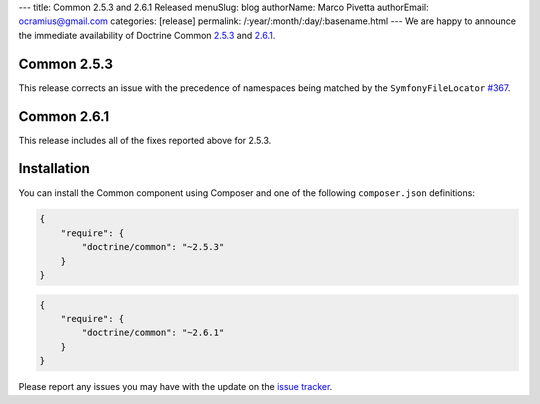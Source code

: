 ---
title: Common 2.5.3 and 2.6.1 Released
menuSlug: blog
authorName: Marco Pivetta
authorEmail: ocramius@gmail.com
categories: [release]
permalink: /:year/:month/:day/:basename.html
---
We are happy to announce the immediate availability of Doctrine Common
`2.5.3 <https://github.com/doctrine/common/releases/tag/v2.5.3>`_ and
`2.6.1 <https://github.com/doctrine/common/releases/tag/v2.6.1>`_.

Common 2.5.3
~~~~~~~~~~~~

This release corrects an issue with the precedence of namespaces being
matched by the ``SymfonyFileLocator`` `#367 <https://github.com/doctrine/common/pull/367>`_.

Common 2.6.1
~~~~~~~~~~~~

This release includes all of the fixes reported above for 2.5.3.

Installation
~~~~~~~~~~~~

You can install the Common component using Composer and one of the following
``composer.json`` definitions:

.. code-block:: json

  {
      "require": {
          "doctrine/common": "~2.5.3"
      }
  }

.. code-block:: json

  {
      "require": {
          "doctrine/common": "~2.6.1"
      }
  }

Please report any issues you may have with the update on the
`issue tracker <https://github.com/doctrine/common/issues>`_.
